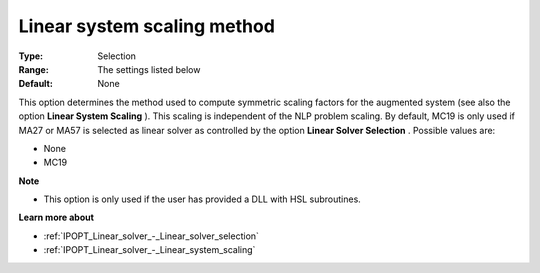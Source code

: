 

.. _IPOPT_Linear_solver_-_Linear_system_scaling_method:


Linear system scaling method
============================



:Type:	Selection	
:Range:	The settings listed below	
:Default:	None	



This option determines the method used to compute symmetric scaling factors for the augmented system (see also the option **Linear System Scaling** ). This scaling is independent of the NLP problem scaling. By default, MC19 is only used if MA27 or MA57 is selected as linear solver as controlled by the option **Linear Solver Selection** . Possible values are:



*	None
*	MC19




**Note** 

*	This option is only used if the user has provided a DLL with HSL subroutines. 




**Learn more about** 

*	:ref:`IPOPT_Linear_solver_-_Linear_solver_selection` 
*	:ref:`IPOPT_Linear_solver_-_Linear_system_scaling` 
